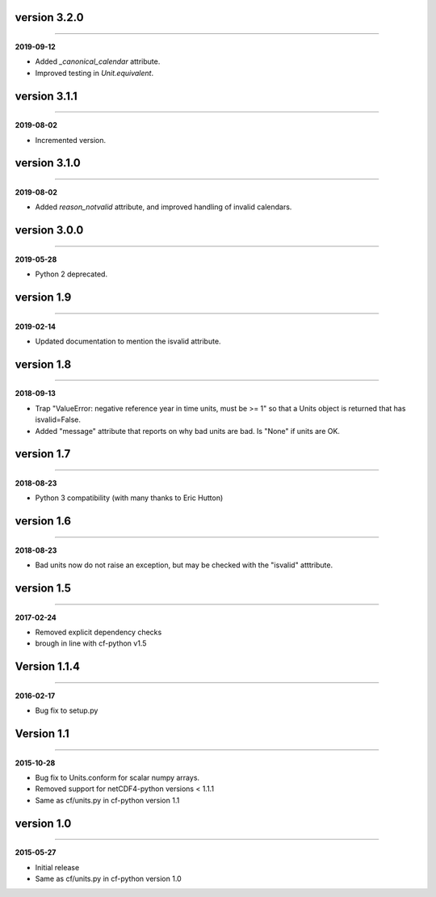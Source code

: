 version 3.2.0
-------------
----

**2019-09-12**

* Added `_canonical_calendar` attribute.
* Improved testing in `Unit.equivalent`.

version 3.1.1
-------------
----

**2019-08-02**

* Incremented version.

version 3.1.0
-------------
----

**2019-08-02**

* Added `reason_notvalid` attribute, and improved handling of invalid
  calendars.

version 3.0.0
-------------
----

**2019-05-28**

* Python 2 deprecated.

version 1.9
-----------
----

**2019-02-14**

* Updated documentation to mention the isvalid attribute.
	
version 1.8 
-----------
----

**2018-09-13**

* Trap "ValueError: negative reference year in time units, must be >=
  1" so that a Units object is returned that has isvalid=False.
* Added "message" attribute that reports on why bad units are bad. Is
  "None" if units are OK.
	
version 1.7 
-----------
----

**2018-08-23**

* Python 3 compatibility (with many thanks to Eric Hutton)

version 1.6 
-----------
----

**2018-08-23**

* Bad units now do not raise an exception, but may be checked with the
  "isvalid" atttribute.

version 1.5 
-----------
----

**2017-02-24**

* Removed explicit dependency checks
* brough in line with cf-python v1.5
	
Version 1.1.4
-------------
----

**2016-02-17**

* Bug fix to setup.py
	
Version 1.1 
-----------
----

**2015-10-28**

* Bug fix to Units.conform for scalar numpy arrays.
* Removed support for netCDF4-python versions < 1.1.1
* Same as cf/units.py in cf-python version 1.1

version 1.0 
-----------
----

**2015-05-27**

* Initial release
* Same as cf/units.py in cf-python version 1.0
